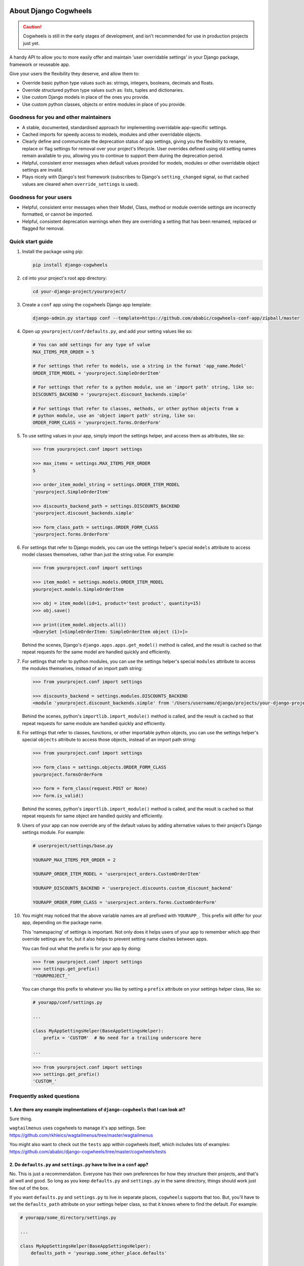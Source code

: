 .. image:: https://raw.githubusercontent.com/ababic/django-cogwheels/master/docs/source/_static/django-cogwheels-logo.png
    :alt: Django Cogwheels

.. image:: https://travis-ci.com/ababic/django-cogwheels.svg?branch=master
    :alt: Build Status
    :target: https://travis-ci.com/ababic/django-cogwheels

.. image:: https://codecov.io/gh/ababic/django-cogwheels/branch/master/graph/badge.svg
    :alt: Code coverage
    :target: https://codecov.io/gh/ababic/django-cogwheels

======================
About Django Cogwheels
======================

.. caution:: 
    Cogwheels is still in the early stages of development, and isn't recommended for use in production projects just yet.

A handy API to allow you to more easily offer and maintain 'user overridable settings' in your Django package, framework or reuseable app.

Give your users the flexibility they deserve, and allow them to:

- Override basic python type values such as: strings, integers, booleans, decimals and floats.
- Override structured python type values such as: lists, tuples and dictionaries.
- Use custom Django models in place of the ones you provide.
- Use custom python classes, objects or entire modules in place of you provide.


Goodness for you and other maintainers
======================================

- A stable, documented, standardised approach for implementing overridable app-specific settings.
- Cached imports for speedy access to models, modules and other overridable objects.
- Clearly define and communicate the deprecation status of app settings, giving you the flexibility to rename, replace or flag settings for removal over your project's lifecycle. User overrides defined using old setting names remain available to you, allowing you to continue to support them during the deprecation period.
- Helpful, consistent error messages when default values provided for models, modules or other overridable object settings are invalid.
- Plays nicely with Django's test framework (subscribes to Django's ``setting_changed`` signal, so that cached values are cleared when ``override_settings`` is used).


Goodness for your users
=======================

- Helpful, consistent error messages when their Model, Class, method or module override settings are incorrectly formatted, or cannot be imported.
- Helpful, consistent deprecation warnings when they are overriding a setting that has been renamed, replaced or flagged for removal.


Quick start guide
=================

1.  Install the package using pip: 

    .. code-block:: console

        pip install django-cogwheels

2.  ``cd`` into your project's root app directory:
    
    .. code-block:: console

        cd your-django-project/yourproject/

3.  Create a ``conf`` app using the cogwheels Django app template:

    .. code-block:: console

        django-admin.py startapp conf --template=https://github.com/ababic/cogwheels-conf-app/zipball/master

4.  Open up ``yourproject/conf/defaults.py``, and add your setting values like so:

    .. code-block:: python

        # You can add settings for any type of value
        MAX_ITEMS_PER_ORDER = 5

        # For settings that refer to models, use a string in the format 'app_name.Model'
        ORDER_ITEM_MODEL = 'yourproject.SimpleOrderItem'

        # For settings that refer to a python module, use an 'import path' string, like so:
        DISCOUNTS_BACKEND = 'yourproject.discount_backends.simple'

        # For settings that refer to classes, methods, or other python objects from a
        # python module, use an 'object import path' string, like so:
        ORDER_FORM_CLASS = 'yourproject.forms.OrderForm'

        
5.  To use setting values in your app, simply import the settings helper, and access them as attributes, like so:

    .. code-block:: console

        >>> from yourproject.conf import settings

        >>> max_items = settings.MAX_ITEMS_PER_ORDER
        5 

        >>> order_item_model_string = settings.ORDER_ITEM_MODEL
        'yourproject.SimpleOrderItem'

        >>> discounts_backend_path = settings.DISCOUNTS_BACKEND
        'yourproject.discount_backends.simple'

        >>> form_class_path = settings.ORDER_FORM_CLASS
        'yourproject.forms.OrderForm'


6.  For settings that refer to Django models, you can use the settings helper's special ``models`` attribute to access model classes themselves, rather than just the string value. For example: 

    .. code-block:: console

        >>> from yourproject.conf import settings

        >>> item_model = settings.models.ORDER_ITEM_MODEL
        yourproject.models.SimpleOrderItem

        >>> obj = item_model(id=1, product='test product', quantity=15)
        >>> obj.save()

        >>> print(item_model.objects.all())
        <QuerySet [<SimpleOrderItem: SimpleOrderItem object (1)>]>

    Behind the scenes, Django's ``django.apps.apps.get_model()`` method is called, and the result is cached so that repeat requests for the same model are handled quickly and efficiently.


7.  For settings that refer to python modules, you can use the settings helper's special ``modules`` attribute to access the modules themselves, instead of an import path string: 
    
    .. code-block:: console

        >>> from yourproject.conf import settings

        >>> discounts_backend = settings.modules.DISCOUNTS_BACKEND
        <module 'yourproject.discount_backends.simple' from '/Users/username/django/projects/your-django-project/yourproject/discount_backends/simple.py'>


    Behind the scenes, python's ``importlib.import_module()`` method is called, and the result is cached so that repeat requests for same module are handled quickly and efficiently.


8.  For settings that refer to classes, functions, or other importable python objects, you can use the settings helper's special ``objects`` attribute to access those objects, instead of an import path string: 

    .. code-block:: console

        >>> from yourproject.conf import settings

        >>> form_class = settings.objects.ORDER_FORM_CLASS
        yourproject.formsOrderForm

        >>> form = form_class(request.POST or None)
        >>> form.is_valid()


    Behind the scenes, python's ``importlib.import_module()`` method is called, and the result is cached so that repeat requests for same object are handled quickly and efficiently.


9.  Users of your app can now override any of the default values by adding alternative values to their project's Django settings module. For example: 

    .. code-block:: python

        # userproject/settings/base.py

        YOURAPP_MAX_ITEMS_PER_ORDER = 2

        YOURAPP_ORDER_ITEM_MODEL = 'userproject_orders.CustomOrderItem'

        YOURAPP_DISCOUNTS_BACKEND = 'userproject.discounts.custom_discount_backend'

        YOURAPP_ORDER_FORM_CLASS = 'userproject.orders.forms.CustomOrderForm'

10. You might may noticed that the above variable names are all prefixed with ``YOURAPP_``. This prefix will differ for your app, depending on the package name. 

    This 'namespacing' of settings is important. Not only does it helps users of your app to remember which app their override settings are for, but it also helps to prevent setting name clashes between apps.

    You can find out what the prefix is for your app by doing:
    
    .. code-block:: console

        >>> from yourproject.conf import settings
        >>> settings.get_prefix()
        'YOURPROJECT_'

    You can change this prefix to whatever you like by setting a ``prefix`` attribute on your settings helper class, like so:

    .. code-block:: python

        # yourapp/conf/settings.py

        ... 

        class MyAppSettingsHelper(BaseAppSettingsHelper):
            prefix = 'CUSTOM'  # No need for a trailing underscore here
        
        ...


    .. code-block:: console

        >>> from yourproject.conf import settings
        >>> settings.get_prefix()
        'CUSTOM_'


Frequently asked questions
==========================


1. Are there any example implmentations of ``django-cogwheels`` that I can look at?
-----------------------------------------------------------------------------------

Sure thing.

``wagtailmenus`` uses cogwheels to manage it's app settings. See:
https://github.com/rkhleics/wagtailmenus/tree/master/wagtailmenus

You might also want to check out the ``tests`` app within cogwheels itself, which includes lots of examples:
https://github.com/ababic/django-cogwheels/tree/master/cogwheels/tests


2. Do ``defaults.py`` and ``settings.py`` have to live in a ``conf`` app?
-------------------------------------------------------------------------

No. This is just a recommendation. Everyone has their own preferences for how they structure their projects, and that's all well and good. So long as you keep ``defaults.py`` and ``settings.py`` in the same directory, things should work just fine out of the box. 

If you want ``defaults.py`` and ``settings.py`` to live in separate places, ``cogwheels`` supports that too. But, you'll have to set the ``defaults_path`` attribute on your settings helper class, so that it knows where to find the default. For example:

.. code-block:: python

        # yourapp/some_directory/settings.py

        ... 

        class MyAppSettingsHelper(BaseAppSettingsHelper):
            defaults_path = 'yourapp.some_other_place.defaults'
        
        ...
        

3. How do specify validation rules for certain settings?
--------------------------------------------------------

The only validation that ``cogwheels`` performs is on setting values that are supposed to reference Django models and other importables, and this validation is only triggered when you use ``settings.models.SETTING_NAME``, ``settings.modules.SETTING_NAME`` or ``settings.objects.SETTING_NAME`` in your code to import and access the object. 

**There's currently no way to configure ``cogwheels`` to apply validation to other setting values.**

I do intend to support such a thing future versions, but I can't make any promises as to when.

If this puts you off, keep in mind that it's not in anybody's interest for developers to purposefully use inappropriate override values for settings. So long as your documentation explains the rules/boundaries for expected values well enough, issues should be very rare.


4. What's that last line in ``settings.py`` all about?
------------------------------------------------------

Ahh, yes. The ``sys.modules[__name__] = MyAppSettingsHelper()`` bit. I understand that some developers might think this dirty/hacky/unpythonic/whaterver. I have to admit, I was unsure abotu it for a while too.

I'll agree that it is somewhat 'uncommon' to see this code in use. Perhaps because it's not particularly useful in a lot situations, or perhaps because you use things like this incorrectly, things can break in wierd ways. But, support for this hack is not going anywhere, and in `cogwheels` case, it's useful, as it removes the need to instantiate things in ``__init__.py`` (which I dislike for a number of reasons). 

If you're still not reassured, perhaps Guido van Rossum (Founder of Python) can put your mind at rest?
https://mail.python.org/pipermail/python-ideas/2012-May/014969.html
        

Compatibility
=============

The current version is tested for compatiblily with the following: 

- Django versions 1.11 to 2.1
- Python versions 3.4 to 3.6
